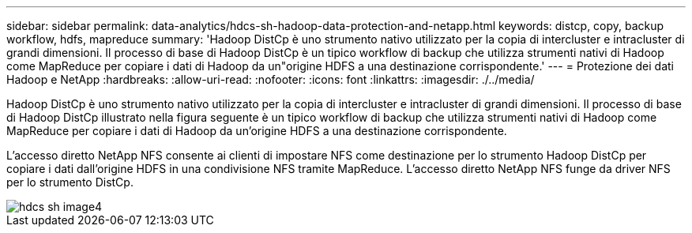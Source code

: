 ---
sidebar: sidebar 
permalink: data-analytics/hdcs-sh-hadoop-data-protection-and-netapp.html 
keywords: distcp, copy, backup workflow, hdfs, mapreduce 
summary: 'Hadoop DistCp è uno strumento nativo utilizzato per la copia di intercluster e intracluster di grandi dimensioni. Il processo di base di Hadoop DistCp è un tipico workflow di backup che utilizza strumenti nativi di Hadoop come MapReduce per copiare i dati di Hadoop da un"origine HDFS a una destinazione corrispondente.' 
---
= Protezione dei dati Hadoop e NetApp
:hardbreaks:
:allow-uri-read: 
:nofooter: 
:icons: font
:linkattrs: 
:imagesdir: ./../media/


[role="lead"]
Hadoop DistCp è uno strumento nativo utilizzato per la copia di intercluster e intracluster di grandi dimensioni. Il processo di base di Hadoop DistCp illustrato nella figura seguente è un tipico workflow di backup che utilizza strumenti nativi di Hadoop come MapReduce per copiare i dati di Hadoop da un'origine HDFS a una destinazione corrispondente.

L'accesso diretto NetApp NFS consente ai clienti di impostare NFS come destinazione per lo strumento Hadoop DistCp per copiare i dati dall'origine HDFS in una condivisione NFS tramite MapReduce. L'accesso diretto NetApp NFS funge da driver NFS per lo strumento DistCp.

image::hdcs-sh-image4.png[hdcs sh image4]
